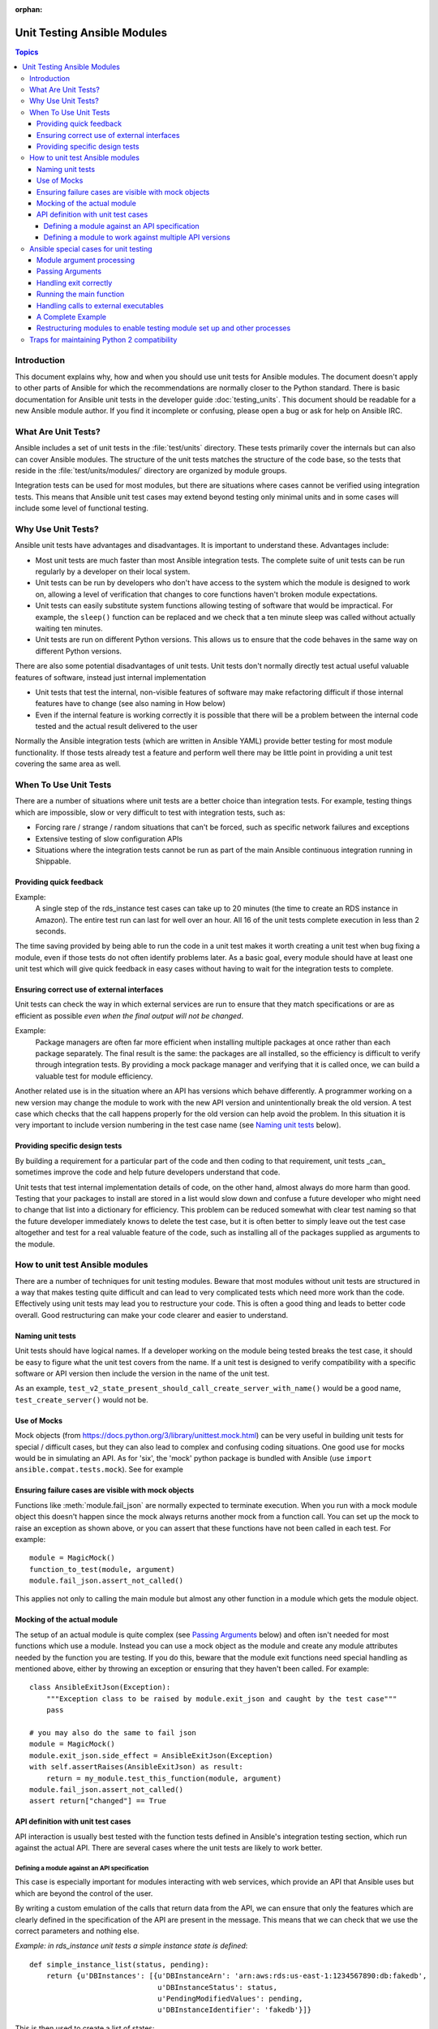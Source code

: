 :orphan:

.. _testing_units_modules:

****************************
Unit Testing Ansible Modules
****************************

.. highlight:: python

.. contents:: Topics

Introduction
============

This document explains why, how and when you should use unit tests for Ansible modules.
The document doesn't apply to other parts of Ansible for which the recommendations are
normally closer to the Python standard.  There is basic documentation for Ansible unit
tests in the developer guide :doc:`testing_units`.  This document should
be readable for a new Ansible module author. If you find it incomplete or confusing,
please open a bug or ask for help on Ansible IRC.

What Are Unit Tests?
====================

Ansible includes a set of unit tests in the :file:`test/units` directory. These tests primarily cover the
internals but can also can cover Ansible modules.  The structure of the unit tests matches
the structure of the code base, so the tests that reside in the :file:`test/units/modules/` directory
are organized by module groups.

Integration tests can be used for most modules, but there are situations where
cases cannot be verified using integration tests.  This means that Ansible unit test cases
may extend beyond testing only minimal units and in some cases will include some
level of functional testing.


Why Use Unit Tests?
===================

Ansible unit tests have advantages and disadvantages. It is important to understand these.
Advantages include:

* Most unit tests are much faster than most Ansible integration tests.  The complete suite
  of unit tests can be run regularly by a developer on their local system.
* Unit tests can be run by developers who don't have access to the system which the module is
  designed to work on, allowing a level of verification that changes to core functions
  haven't broken module expectations.
* Unit tests can easily substitute system functions allowing testing of software that
  would be impractical.  For example, the ``sleep()`` function can be replaced and we check
  that a ten minute sleep was called without actually waiting ten minutes.
* Unit tests are run on different Python versions. This allows us to
  ensure that the code behaves in the same way on different Python versions.

There are also some potential disadvantages of unit tests. Unit tests don't normally
directly test actual useful valuable features of software, instead just internal
implementation

* Unit tests that test the internal, non-visible features of software may make
  refactoring difficult if those internal features have to change (see also naming in How
  below)
* Even if the internal feature is working correctly it is possible that there will be a
  problem between the internal code tested and the actual result delivered to the user

Normally the Ansible integration tests (which are written in Ansible YAML) provide better
testing for most module functionality.  If those tests already test a feature and perform
well there may be little point in providing a unit test covering the same area as well.

When To Use Unit Tests
======================

There are a number of situations where unit tests are a better choice than integration
tests. For example, testing things which are impossible, slow or very difficult to test
with integration tests, such as:

* Forcing rare / strange / random situations that can't be forced, such as specific network
  failures and exceptions
* Extensive testing of slow configuration APIs
* Situations where the integration tests cannot be run as part of the main Ansible
  continuous integration running in Shippable.



Providing quick feedback
------------------------

Example:
  A single step of the rds_instance test cases can take up to 20
  minutes (the time to create an RDS instance in Amazon).  The entire
  test run can last for well over an hour.  All 16 of the unit tests
  complete execution in less than 2 seconds.

The time saving provided by being able to run the code in a unit test makes it worth
creating a unit test when bug fixing a module, even if those tests do not often identify
problems later.  As a basic goal, every module should have at least one unit test which
will give quick feedback in easy cases without having to wait for the integration tests to
complete.

Ensuring correct use of external interfaces
-------------------------------------------

Unit tests can check the way in which external services are run to ensure that they match
specifications or are as efficient as possible *even when the final output will not be changed*.

Example:
  Package managers are often far more efficient when installing multiple packages at once
  rather than each package separately. The final result is the
  same: the packages are all installed, so the efficiency is difficult to verify through
  integration tests. By providing a mock package manager and verifying that it is called
  once, we can build a valuable test for module efficiency.

Another related use is in the situation where an API has versions which behave
differently. A programmer working on a new version may change the module to work with the
new API version and unintentionally break the old version.  A test case
which checks that the call happens properly for the old version can help avoid the
problem.  In this situation it is very important to include version numbering in the test case
name (see `Naming unit tests`_ below).

Providing specific design tests
--------------------------------

By building a requirement for a particular part of the
code and then coding to that requirement, unit tests _can_ sometimes improve the code and
help future developers understand that code.

Unit tests that test internal implementation details of code, on the other hand, almost
always do more harm than good.  Testing that your packages to install are stored in a list
would slow down and confuse a future developer who might need to change that list into a
dictionary for efficiency. This problem can be reduced somewhat with clear test naming so
that the future developer immediately knows to delete the test case, but it is often
better to simply leave out the test case altogether and test for a real valuable feature
of the code, such as installing all of the packages supplied as arguments to the module.


How to unit test Ansible modules
================================

There are a number of techniques for unit testing modules.  Beware that most
modules without unit tests are structured in a way that makes testing quite difficult and
can lead to very complicated tests which need more work than the code.  Effectively using unit
tests may lead you to restructure your code. This is often a good thing and leads
to better code overall. Good restructuring can make your code clearer and easier to understand.


Naming unit tests
-----------------

Unit tests should have logical names. If a developer working on the module being tested
breaks the test case, it should be easy to figure what the unit test covers from the name.
If a unit test is designed to verify compatibility with a specific software or API version
then include the version in the name of the unit test.

As an example, ``test_v2_state_present_should_call_create_server_with_name()`` would be a
good name, ``test_create_server()`` would not be.


Use of Mocks
------------

Mock objects (from https://docs.python.org/3/library/unittest.mock.html) can be very
useful in building unit tests for special / difficult cases, but they can also
lead to complex and confusing coding situations.  One good use for mocks would be in
simulating an API. As for 'six', the 'mock' python package is bundled with Ansible (use
``import ansible.compat.tests.mock``). See for example

Ensuring failure cases are visible with mock objects
----------------------------------------------------

Functions like :meth:`module.fail_json` are normally expected to terminate execution. When you
run with a mock module object this doesn't happen since the mock always returns another mock
from a function call. You can set up the mock to raise an exception as shown above, or you can
assert that these functions have not been called in each test. For example::

  module = MagicMock()
  function_to_test(module, argument)
  module.fail_json.assert_not_called()

This applies not only to calling the main module but almost any other
function in a module which gets the module object.


Mocking of the actual module
----------------------------

The setup of an actual module is quite complex (see `Passing Arguments`_ below) and often
isn't needed for most functions which use a module. Instead you can use a mock object as
the module and create any module attributes needed by the function you are testing. If
you do this, beware that the module exit functions need special handling as mentioned
above, either by throwing an exception or ensuring that they haven't been called. For example::

    class AnsibleExitJson(Exception):
        """Exception class to be raised by module.exit_json and caught by the test case"""
        pass

    # you may also do the same to fail json
    module = MagicMock()
    module.exit_json.side_effect = AnsibleExitJson(Exception)
    with self.assertRaises(AnsibleExitJson) as result:
        return = my_module.test_this_function(module, argument)
    module.fail_json.assert_not_called()
    assert return["changed"] == True

API definition with unit test cases
-----------------------------------

API interaction is usually best tested with the function tests defined in Ansible's
integration testing section, which run against the actual API.  There are several cases
where the unit tests are likely to work better.

Defining a module against an API specification
~~~~~~~~~~~~~~~~~~~~~~~~~~~~~~~~~~~~~~~~~~~~~~

This case is especially important for modules interacting with web services, which provide
an API that Ansible uses but which are beyond the control of the user.

By writing a custom emulation of the calls that return data from the API, we can ensure
that only the features which are clearly defined in the specification of the API are
present in the message.  This means that we can check that we use the correct
parameters and nothing else.


*Example:  in rds_instance unit tests a simple instance state is defined*::

    def simple_instance_list(status, pending):
        return {u'DBInstances': [{u'DBInstanceArn': 'arn:aws:rds:us-east-1:1234567890:db:fakedb',
                                  u'DBInstanceStatus': status,
                                  u'PendingModifiedValues': pending,
                                  u'DBInstanceIdentifier': 'fakedb'}]}

This is then used to create a list of states::

    rds_client_double = MagicMock()
    rds_client_double.describe_db_instances.side_effect = [
        simple_instance_list('rebooting', {"a": "b", "c": "d"}),
        simple_instance_list('available', {"c": "d", "e": "f"}),
        simple_instance_list('rebooting', {"a": "b"}),
        simple_instance_list('rebooting', {"e": "f", "g": "h"}),
        simple_instance_list('rebooting', {}),
        simple_instance_list('available', {"g": "h", "i": "j"}),
        simple_instance_list('rebooting', {"i": "j", "k": "l"}),
        simple_instance_list('available', {}),
        simple_instance_list('available', {}),
    ]

These states are then used as returns from a mock object to ensure that the ``await`` function
waits through all of the states that would mean the RDS instance has not yet completed
configuration::

   rds_i.await_resource(rds_client_double, "some-instance", "available", mod_mock,
                        await_pending=1)
   assert(len(sleeper_double.mock_calls) > 5), "await_pending didn't wait enough"

By doing this we check that the ``await`` function will keep waiting through
potentially unusual that it would be impossible to reliably trigger through the
integration tests but which happen unpredictably in reality.

Defining a module to work against multiple API versions
~~~~~~~~~~~~~~~~~~~~~~~~~~~~~~~~~~~~~~~~~~~~~~~~~~~~~~~

This case is especially important for modules interacting with many different versions of
software; for example, package installation modules that might be expected to work with
many different operating system versions.

By using previously stored data from various versions of an API we can ensure that the
code is tested against the actual data which will be sent from that version of the system
even when the version is very obscure and unlikely to be available during testing.

Ansible special cases for unit testing
======================================

There are a number of special cases for unit testing the environment of an Ansible module.
The most common are documented below, and suggestions for others can be found by looking
at the source code of the existing unit tests or asking on the Ansible IRC channel or mailing
lists.

Module argument processing
--------------------------

There are two problems with running the main function of a module:

* Since the module is supposed to accept arguments on ``STDIN`` it is a bit difficult to
  set up the arguments correctly so that the module will get them as parameters.
* All modules should finish by calling either the :meth:`module.fail_json` or
  :meth:`module.exit_json`, but these won't work correctly in a testing environment.

Passing Arguments
-----------------

.. This section should be updated once https://github.com/ansible/ansible/pull/31456 is
   closed since the function below will be provided in a library file.

To pass arguments to a module correctly, use the ``set_module_args`` method which accepts a dictionary
as its parameter. Module creation and argument processing is
handled through the :class:`AnsibleModule` object in the basic section of the utilities. Normally
this accepts input on ``STDIN``, which is not convenient for unit testing. When the special
variable is set it will be treated as if the input came on ``STDIN`` to the module. Simply call that function before setting up your module::

    import json 
    from units.modules.utils import set_module_args 
    from ansible.module_utils._text import to_bytes 

    def test_already_registered(self):
        set_module_args({
            'activationkey': 'key',
            'username': 'user',
            'password': 'pass',
        })

Handling exit correctly
-----------------------

.. This section should be updated once https://github.com/ansible/ansible/pull/31456 is
   closed since the exit and failure functions below will be provided in a library file.

The :meth:`module.exit_json` function won't work properly in a testing environment since it
writes error information to ``STDOUT`` upon exit, where it
is difficult to examine. This can be mitigated by replacing it (and :meth:`module.fail_json`) with
a function that raises an exception::

    def exit_json(*args, **kwargs):
        if 'changed' not in kwargs:
            kwargs['changed'] = False
        raise AnsibleExitJson(kwargs)

Now you can ensure that the first function called is the one you expected simply by
testing for the correct exception::

    def test_returned_value(self):
        set_module_args({
            'activationkey': 'key',
            'username': 'user',
            'password': 'pass',
        })

        with self.assertRaises(AnsibleExitJson) as result:
            my_module.main()

The same technique can be used to replace :meth:`module.fail_json` (which is used for failure
returns from modules) and for the ``aws_module.fail_json_aws()`` (used in modules for Amazon
Web Services).

Running the main function
-------------------------

If you do want to run the actual main function of a module you must import the module, set
the arguments as above, set up the appropriate exit exception and then run the module::

    # This test is based around pytest's features for individual test functions
    import pytest
    import ansible.modules.module.group.my_module as my_module

    def test_main_function(monkeypatch):
        monkeypatch.setattr(my_module.AnsibleModule, "exit_json", fake_exit_json)
        set_module_args({
            'activationkey': 'key',
            'username': 'user',
            'password': 'pass',
        })
        my_module.main()


Handling calls to external executables
--------------------------------------

Module must use :meth:`AnsibleModule.run_command` in order to execute an external command. This
method needs to be mocked:

Here is a simple mock of :meth:`AnsibleModule.run_command` (taken from :file:`test/units/modules/packaging/os/test_rhn_register.py`)::

        with patch.object(basic.AnsibleModule, 'run_command') as run_command:
            run_command.return_value = 0, '', ''  # successful execution, no output
                with self.assertRaises(AnsibleExitJson) as result:
                    self.module.main()
                self.assertFalse(result.exception.args[0]['changed'])
        # Check that run_command has been called
        run_command.assert_called_once_with('/usr/bin/command args')
        self.assertEqual(run_command.call_count, 1)
        self.assertFalse(run_command.called)


A Complete Example
------------------

The following example is a complete skeleton that reuses the mocks explained above and adds a new
mock for :meth:`Ansible.get_bin_path`::

    import json

    from ansible.compat.tests import unittest
    from ansible.compat.tests.mock import patch
    from ansible.module_utils import basic
    from ansible.module_utils._text import to_bytes
    from ansible.modules.namespace import my_module


    def set_module_args(args):
        """prepare arguments so that they will be picked up during module creation"""
        args = json.dumps({'ANSIBLE_MODULE_ARGS': args})
        basic._ANSIBLE_ARGS = to_bytes(args)


    class AnsibleExitJson(Exception):
        """Exception class to be raised by module.exit_json and caught by the test case"""
        pass


    class AnsibleFailJson(Exception):
        """Exception class to be raised by module.fail_json and caught by the test case"""
        pass


    def exit_json(*args, **kwargs):
        """function to patch over exit_json; package return data into an exception"""
        if 'changed' not in kwargs:
            kwargs['changed'] = False
        raise AnsibleExitJson(kwargs)


    def fail_json(*args, **kwargs):
        """function to patch over fail_json; package return data into an exception"""
        kwargs['failed'] = True
        raise AnsibleFailJson(kwargs)


    def get_bin_path(self, arg, required=False):
        """Mock AnsibleModule.get_bin_path"""
        if arg.endswith('my_command'):
            return '/usr/bin/my_command'
        else:
            if required:
                fail_json(msg='%r not found !' % arg)


    class TestMyModule(unittest.TestCase):

        def setUp(self):
            self.mock_module_helper = patch.multiple(basic.AnsibleModule,
                                                     exit_json=exit_json,
                                                     fail_json=fail_json,
                                                     get_bin_path=get_bin_path)
            self.mock_module_helper.start()
            self.addCleanup(self.mock_module_helper.stop)

        def test_module_fail_when_required_args_missing(self):
            with self.assertRaises(AnsibleFailJson):
                set_module_args({})
                self.module.main()


        def test_ensure_command_called(self):
            set_module_args({
                'param1': 10,
                'param2': 'test',
            })

            with patch.object(basic.AnsibleModule, 'run_command') as mock_run_command:
                stdout = 'configuration updated'
                stderr = ''
                rc = 0
                mock_run_command.return_value = rc, stdout, stderr  # successful execution

                with self.assertRaises(AnsibleExitJson) as result:
                    my_module.main()
                self.assertFalse(result.exception.args[0]['changed']) # ensure result is changed

            mock_run_command.assert_called_once_with('/usr/bin/my_command --value 10 --name test')


Restructuring modules to enable testing module set up and other processes
-------------------------------------------------------------------------

Often modules have a ``main()`` function which sets up the module and then performs other
actions. This can make it difficult to check argument processing. This can be made easier by
moving module configuration and initialization into a separate function. For example::

    argument_spec = dict(
        # module function variables
        state=dict(choices=['absent', 'present', 'rebooted', 'restarted'], default='present'),
        apply_immediately=dict(type='bool', default=False),
        wait=dict(type='bool', default=False),
        wait_timeout=dict(type='int', default=600),
        allocated_storage=dict(type='int', aliases=['size']),
        db_instance_identifier=dict(aliases=["id"], required=True),
    )

    def setup_module_object():
        module = AnsibleAWSModule(
            argument_spec=argument_spec,
            required_if=required_if,
            mutually_exclusive=[['old_instance_id', 'source_db_instance_identifier',
                                 'db_snapshot_identifier']],
        )
        return module

    def main():
        module = setup_module_object()
        validate_parameters(module)
        conn = setup_client(module)
        return_dict = run_task(module, conn)
        module.exit_json(**return_dict)

This now makes it possible to run tests against the module initiation function::

    def test_rds_module_setup_fails_if_db_instance_identifier_parameter_missing():
        # db_instance_identifier parameter is missing
        set_module_args({
            'state': 'absent',
            'apply_immediately': 'True',
         })

        with self.assertRaises(AnsibleFailJson) as result:
            self.module.setup_json

See also ``test/units/module_utils/aws/test_rds.py``

Note that the ``argument_spec`` dictionary is visible in a module variable. This has
advantages, both in allowing explicit testing of the arguments and in allowing the easy
creation of module objects for testing.

The same restructuring technique can be valuable for testing other functionality, such as the part of the module which queries the object that the module configures.

Traps for maintaining Python 2 compatibility
============================================

If you use the ``mock`` library from the Python 2.6 standard library, a number of the
assert functions are missing but will return as if successful.  This means that test cases should take great care *not* use
functions marked as _new_ in the Python 3 documentation, since the tests will likely always
succeed even if the code is broken when run on older versions of Python.

A helpful development approach to this should be to ensure that all of the tests have been
run under Python 2.6 and that each assertion in the test cases has been checked to work by breaking
the code in Ansible to trigger that failure.

.. warning:: Maintain Python 2.6 compatibility

    Please remember that modules need to maintain compatibility with Python 2.6 so the unittests for
    modules should also be compatible with Python 2.6.


.. seealso::

   :doc:`testing_units`
       Ansible unit tests documentation
   :doc:`testing_running_locally`
       Running tests locally including gathering and reporting coverage data
   :doc:`developing_modules`
       How to develop modules
   `Python 3 documentation - 26.4. unittest — Unit testing framework <https://docs.python.org/3/library/unittest.html>`_
       The documentation of the unittest framework in python 3
   `Python 2 documentation - 25.3. unittest — Unit testing framework <https://docs.python.org/3/library/unittest.html>`_
       The documentation of the earliest supported unittest framework - from Python 2.6
   `pytest: helps you write better programs <https://docs.pytest.org/en/latest/>`_
       The documentation of pytest - the framework actually used to run Ansible unit tests
   `Development Mailing List <https://groups.google.com/group/ansible-devel>`_
       Mailing list for development topics
   `Testing Your Code (from The Hitchhiker's Guide to Python!) <https://docs.python-guide.org/writing/tests/>`_
       General advice on testing Python code
   `Uncle Bob's many videos on YouTube <https://www.youtube.com/watch?v=QedpQjxBPMA&list=PLlu0CT-JnSasQzGrGzddSczJQQU7295D2>`_
       Unit testing is a part of the of various philosophies of software development, including
       Extreme Programming (XP), Clean Coding.  Uncle Bob talks through how to benefit from this
   `"Why Most Unit Testing is Waste" <https://rbcs-us.com/documents/Why-Most-Unit-Testing-is-Waste.pdf>`_
       An article warning against the costs of unit testing
   `'A Response to "Why Most Unit Testing is Waste"' <https://henrikwarne.com/2014/09/04/a-response-to-why-most-unit-testing-is-waste/>`_
       An response pointing to how to maintain the value of unit tests
